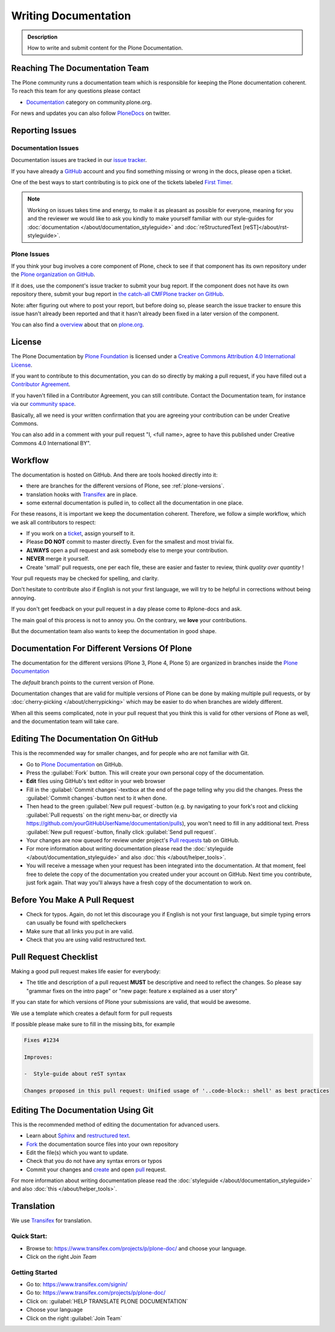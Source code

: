 =====================
Writing Documentation
=====================

.. admonition:: Description

   How to write and submit content for the Plone Documentation.


Reaching The Documentation Team
===============================

The Plone community runs a documentation team which is responsible for keeping the Plone documentation coherent.
To reach this team for any questions please contact

* `Documentation <https://community.plone.org/category/documentation>`_ category on community.plone.org.

For news and updates you can also follow `PloneDocs <https://twitter.com/plonedocs>`_ on twitter.

Reporting Issues
================

Documentation Issues
--------------------

Documentation issues are tracked in our `issue tracker <https://github.com/plone/documentation/issues>`_.

If you have already a `GitHub <https://github.com>`_ account and you find something missing or wrong in the docs, please open a ticket.

One of the best ways to start contributing is to pick one of the tickets labeled `First Timer <https://github.com/plone/documentation/labels/First%20Timers>`_.

.. note::

    Working on issues takes time and energy, to make it as pleasant as possible for everyone,
    meaning for you and the reviewer we would like to ask you kindly to make yourself familiar with our
    style-guides for :doc:`documentation </about/documentation_styleguide>` and :doc:`reStructuredText [reST]</about/rst-styleguide>`.

Plone Issues
------------

If you think your bug involves a core component of Plone, check to see if that component
has its own repository under the `Plone organization on GitHub <https://github.com/plone>`_.

If it does, use the component's issue tracker to submit your bug report.
If the component does not have its own repository there, submit your bug report
in `the catch-all CMFPlone tracker on GitHub <https://github.com/plone/Products.CMFPlone/issues>`_.

Note: after figuring out where to post your report, but before doing so,
please search the issue tracker to ensure this issue hasn't already been reported and that it hasn't already been fixed in a later version of the component.

You can also find a `overview <https://plone.org/support/bugs>`_ about that on `plone.org <https://plone.org>`_.


License
=======

The Plone Documentation by `Plone Foundation <https://plone.org>`_ is licensed under a `Creative Commons Attribution 4.0 International License <http://creativecommons.org/licenses/by/4.0/>`_.

If you want to contribute to this documentation, you can do so directly by making a pull request,
if you have filled out a `Contributor Agreement <https://plone.org/foundation/contributors-agreement>`_.

If you haven't filled in a Contributor Agreement, you can still contribute. Contact the Documentation team,
for instance via our `community space <https://community.plone.org/c/documentation/>`_.

Basically, all we need is your written confirmation that you are agreeing your contribution can be under Creative Commons.

You can also add in a comment with your pull request "I, <full name>, agree to have this published under Creative Commons 4.0 International BY".

Workflow
========

The documentation is hosted on GitHub. And there are tools hooked directly into it:

* there are branches for the different versions of Plone, see :ref:`plone-versions`.

* translation hooks with `Transifex <https://www.transifex.com/>`_ are in place.

* some external documentation is pulled in, to collect all the documentation in one place.

For these reasons, it is important we keep the documentation coherent.
Therefore, we follow a simple workflow, which we ask all contributors to respect:

- If you work on a `ticket <https://github.com/plone/documentation/issues>`_, assign yourself to it.

- Please **DO NOT** commit to master directly. Even for the smallest and most trivial fix.

- **ALWAYS** open a pull request and ask somebody else to merge your contribution.

- **NEVER** merge it yourself.

- Create 'small' pull requests, one per each file, these are easier and faster to review, think *quality over quantity* ! 

Your pull requests may be checked for spelling, and clarity.

Don't hesitate to contribute also if English is not your first language, we will try to be helpful in corrections without being annoying.

If you don't get feedback on your pull request in a day please come to #plone-docs and ask.

The main goal of this process is not to annoy you. On the contrary, we **love** your contributions.

But the documentation team also wants to keep the documentation in good shape.


.. _plone-versions:

Documentation For Different Versions Of Plone
=============================================

The documentation for the different versions (Plone 3, Plone 4, Plone 5) are organized in branches inside the `Plone Documentation <https://github.com/plone/documentation>`_

The *default* branch points to the current version of Plone.

Documentation changes that are valid for multiple versions of Plone can be done by making multiple pull requests, or by :doc:`cherry-picking </about/cherrypicking>`
which may be easier to do when branches are widely different.

When all this seems complicated, note in your pull request that you think this is valid for other versions of Plone as well,
and the documentation team will take care.


Editing The Documentation On GitHub
===================================

This is the recommended way for smaller changes, and for people who are not familiar with Git.

- Go to `Plone Documentation <https://github.com/plone/documentation>`_ on  GitHub.
- Press the :guilabel:`Fork` button. This will create your own personal copy of the documentation.
- **Edit** files using GitHub's text editor in your web browser
- Fill in the :guilabel:`Commit changes`-textbox at the end of the page telling why you did the changes. Press the :guilabel:`Commit changes`-button next to it when done.
- Then head to the green :guilabel:`New pull request`-button (e.g. by navigating to your fork's root and clicking :guilabel:`Pull requests` on the right menu-bar, or directly via https://github.com/yourGitHubUserName/documentation/pulls), you won't need to fill in any additional text.
  Press :guilabel:`New pull request`-button, finally click :guilabel:`Send pull request`.
- Your changes are now queued for review under project's `Pull requests <https://github.com/plone/documentation/pulls>`_ tab on GitHub.
- For more information about writing documentation please read the :doc:`styleguide </about/documentation_styleguide>` and also :doc:`this </about/helper_tools>`.
- You will receive a message when your request has been integrated into the documentation. At that moment, feel free to delete the copy of the documentation you created under your account on GitHub. Next time you contribute, just fork again. That way you'll always have a fresh copy of the documentation to work on.


Before You Make A Pull Request
==============================

* Check for typos. Again, do not let this discourage you if English is not your first language, but simple typing errors can usually be found with spellcheckers
* Make sure that all links you put in are valid.
* Check that you are using valid restructured text.


Pull Request Checklist
======================

Making a good pull request makes life easier for everybody:

* The title and description of a pull request **MUST** be descriptive and need to reflect the changes. So please say "grammar fixes on the intro page" or "new page: feature x explained as a user story"

If you can state for which versions of Plone your submissions are valid, that would be awesome.

We use a template which creates a default form for pull requests

.. image:: /_static/pr-template.png
   :align: center
   :alt: Picture of Pull request template

If possible please make sure to fill in the missing bits, for example

.. code-block:: shell

    Fixes #1234

    Improves:

    -  Style-guide about reST syntax

    Changes proposed in this pull request: Unified usage of '..code-block:: shell' as best practices



Editing The Documentation Using Git
===================================

This is the recommended method of editing the documentation for
advanced users.

* Learn about `Sphinx <http://sphinx-doc.org/>`_ and `restructured text
  <http://sphinx-doc.org/rest.html>`_.

* `Fork <https://help.github.com/articles/fork-a-repo>`_ the documentation source files into your own repository

* Edit the file(s) which you want to update.

* Check that you do not have any syntax errors or typos

* Commit your changes and `create <https://help.github.com/articles/creating-a-pull-request>`_ and open `pull <https://help.github.com/articles/using-pull-requests>`_ request.

For more information about writing documentation please read the :doc:`styleguide </about/documentation_styleguide>` and also :doc:`this </about/helper_tools>`.

Translation
===========

We use `Transifex <https://www.transifex.com/>`_ for translation.

Quick Start:
------------

* Browse to: https://www.transifex.com/projects/p/plone-doc/ and choose your language.

* Click on the right *Join Team*


Getting Started
---------------

* Go to: https://www.transifex.com/signin/

* Go to: https://www.transifex.com/projects/p/plone-doc/

* Click on: :guilabel:`HELP TRANSLATE PLONE DOCUMENTATION`

* Choose your language

* Click on the right :guilabel:`Join Team`
